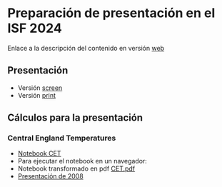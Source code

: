 * Preparación de presentación en el ISF 2024

Enlace a la descripción del contenido en versión [[https://mbujosab.github.io/ISF2024/][web]]

# Aquí iré colocando el material

** Presentación

- Versión [[file:./Slides/ISF2024-AGF-MB-screen.pdf][screen]]
- Versión [[file:./Slides/ISF2024-AGF-MB-print.pdf][print]]


** Cálculos para la presentación

*** Central England Temperatures
- [[https://github.com/mbujosab/ISF2024/blob/master/Notebooks/CET.ipynb][Notebook CET]]
- Para ejecutar el notebook en un navegador: [[https://mybinder.org/v2/gh/mbujosab/ISF2024/HEAD?labpath=Notebooks][file:Notebooks/images/badge_logo.svg]]
- Notebook transformado en pdf [[file:./CET.pdf][CET.pdf]]
- [[file:./Notebooks/CET2008/Climate01-screen.pdf][Presentación de 2008]]
    
    
